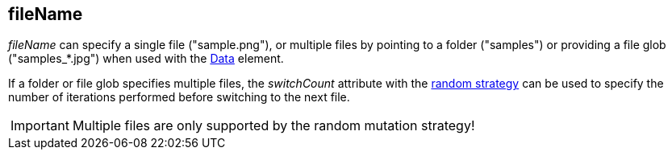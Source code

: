 [[fileName]]
== fileName ==

_fileName_ can specify a single file ("+sample.png+"), or multiple files by pointing to a folder ("+samples+") or providing a file glob ("+samples_*.jpg+") when used with the xref:Data[Data] element.

If a folder or file glob specifies multiple files, the _switchCount_  attribute with the xref:MutationStrategies[random strategy] can be used to specify the number of iterations performed before switching to the next file.

IMPORTANT: Multiple files are only supported by the random mutation strategy!
